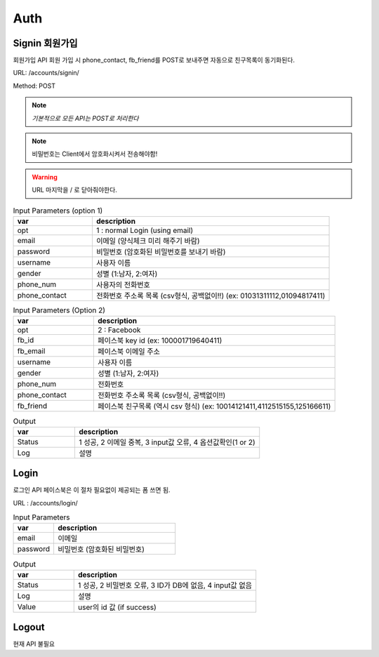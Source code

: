 .. _ref-auth:

================================
Auth
================================


Signin 회원가입
-----------------------

회원가입 API
회원 가입 시 phone_contact, fb_friend를 POST로 보내주면
자동으로 친구목록이 동기화된다.

URL: /accounts/signin/

Method: POST

.. note:: *기본적으로 모든 API는 POST로 처리한다*

.. note:: 비밀번호는 Client에서 암호화시켜서 전송해야함!

.. warning:: URL 마지막을 / 로 닫아줘야한다.

.. list-table:: Input Parameters (option 1)
   :widths: 20 60
   :header-rows: 1

   * - var 
     - description
   * - opt
     - 1 : normal Login (using email)
   * - email
     - 이메일 (양식체크 미리 해주기 바람)
   * - password
     - 비밀번호 (암호화된 비밀번호를 보내기 바람)
   * - username
     - 사용자 이름
   * - gender
     - 성별 (1:남자, 2:여자)
   * - phone_num
     - 사용자의 전화번호
   * - phone_contact
     - 전화번호 주소록 목록 (csv형식, 공백없이!!) (ex: 01031311112,01094817411)


.. list-table:: Input Parameters (Option 2)
   :widths: 20 60
   :header-rows: 1

   * - var 
     - description
   * - opt
     - 2 : Facebook
   * - fb_id
     - 페이스북 key id (ex: 100001719640411)
   * - fb_email
     - 페이스북 이메일 주소
   * - username
     - 사용자 이름
   * - gender
     - 성별 (1:남자, 2:여자)
   * - phone_num
     - 전화번호
   * - phone_contact
     - 전화번호 주소록 목록 (csv형식, 공백없이!!)
   * - fb_friend
     - 페이스북 친구목록 (역시 csv 형식) (ex: 10014121411,4112515155,125166611)


.. list-table:: Output
   :widths: 20 60
   :header-rows: 1

   * - var
     - description
   * - Status
     - 1 성공, 2 이메일 중복, 3 input값 오류, 4 옵션값확인(1 or 2)
   * - Log
     - 설명


Login
-----

로그인 API
페이스북은 이 절차 필요없이 제공되는 폼 쓰면 됨.

URL : /accounts/login/


.. list-table:: Input Parameters
   :widths: 20 60
   :header-rows: 1

   * - var
     - description
   * - email
     - 이메일
   * - password
     - 비밀번호 (암호화된 비밀번호)


.. list-table:: Output
   :widths: 20 60
   :header-rows: 1

   * - var
     - description
   * - Status
     - 1 성공, 2 비밀번호 오류, 3 ID가 DB에 없음, 4 input값 없음
   * - Log
     - 설명
   * - Value
     - user의 id 값 (if success)



Logout
------

현재 API 불필요

